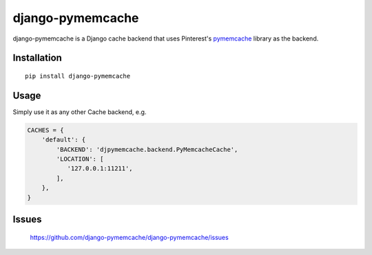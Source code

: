 django-pymemcache
=================

.. image:: https://travis-ci.org/django-pymemcache/django-pymemcache.svg?branch=master
   :target: https://travis-ci.org/django-pymemcache/django-pymemcache
.. image:: https://codecov.io/gh/django-pymemcache/django-pymemcache/branch/master/graph/badge.svg
   :target: https://codecov.io/gh/django-pymemcache/django-pymemcache
.. image:: https://img.shields.io/pypi/v/django-pymemcache.svg?style=flat
   :target: https://pypi.org/project/django-pymemcache/
.. image:: https://img.shields.io/pypi/djversions/django-pymemcache.svg?style=flat
.. image:: https://img.shields.io/pypi/pyversions/django-pymemcache.svg?style=flat

django-pymemcache is a Django cache backend that uses Pinterest's
pymemcache_ library as the backend.

Installation
------------

::

    pip install django-pymemcache

Usage
-----

Simply use it as any other Cache backend, e.g.

.. code-block:: python

    CACHES = {
        'default': {
            'BACKEND': 'djpymemcache.backend.PyMemcacheCache',
            'LOCATION': [
               '127.0.0.1:11211',
            ],
        },
    }

Issues
------

    https://github.com/django-pymemcache/django-pymemcache/issues

.. _pymemcache: https://github.com/pinterest/pymemcache
